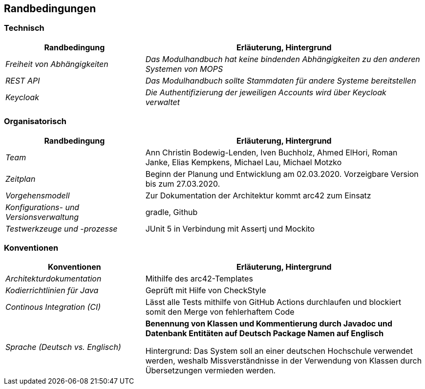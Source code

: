 [[section-architecture-constraints]]
== Randbedingungen

=== Technisch

[cols="1,2" options="header"]

|===
|Randbedingung |Erläuterung, Hintergrund
| _Freiheit von Abhängigkeiten_ | _Das Modulhandbuch hat keine bindenden Abhängigkeiten zu den anderen Systemen von MOPS_
| _REST API_ | _Das Modulhandbuch sollte Stammdaten für andere Systeme bereitstellen_
|_Keycloak_ | _Die Authentifizierung der jeweiligen Accounts wird über Keycloak verwaltet_

|===

=== Organisatorisch

[cols="1,2" options="header"]

|===
|Randbedingung |Erläuterung, Hintergrund
| _Team_ | Ann Christin Bodewig-Lenden, Iven Buchholz, Ahmed ElHori, Roman Janke, Elias Kempkens,  Michael Lau, Michael Motzko
| _Zeitplan_ | Beginn der Planung und Entwicklung am 02.03.2020. Vorzeigbare Version bis zum 27.03.2020.
| _Vorgehensmodell_ |Zur Dokumentation der Architektur kommt arc42 zum Einsatz
| _Konfigurations- und Versionsverwaltung_ | gradle, Github
| _Testwerkzeuge und -prozesse_ | JUnit 5 in Verbindung mit Assertj und Mockito

|===


=== Konventionen


[cols="1,2" options="header"]

|===
|Konventionen |Erläuterung, Hintergrund
| _Architekturdokumentation_ | Mithilfe des arc42-Templates
| _Kodierrichtlinien für Java_ | Geprüft mit Hilfe von CheckStyle
| _Continous Integration (CI)_ | Lässt alle Tests mithilfe von GitHub Actions durchlaufen und blockiert somit den Merge von fehlerhaftem Code
| _Sprache (Deutsch vs. Englisch)_ |
*Benennung von Klassen und Kommentierung durch Javadoc und Datenbank Entitäten auf Deutsch
Package Namen auf Englisch*

Hintergrund: Das System soll an einer deutschen Hochschule verwendet werden, weshalb Missverständnisse in der Verwendung von Klassen durch Übersetzungen vermieden werden.

|===
